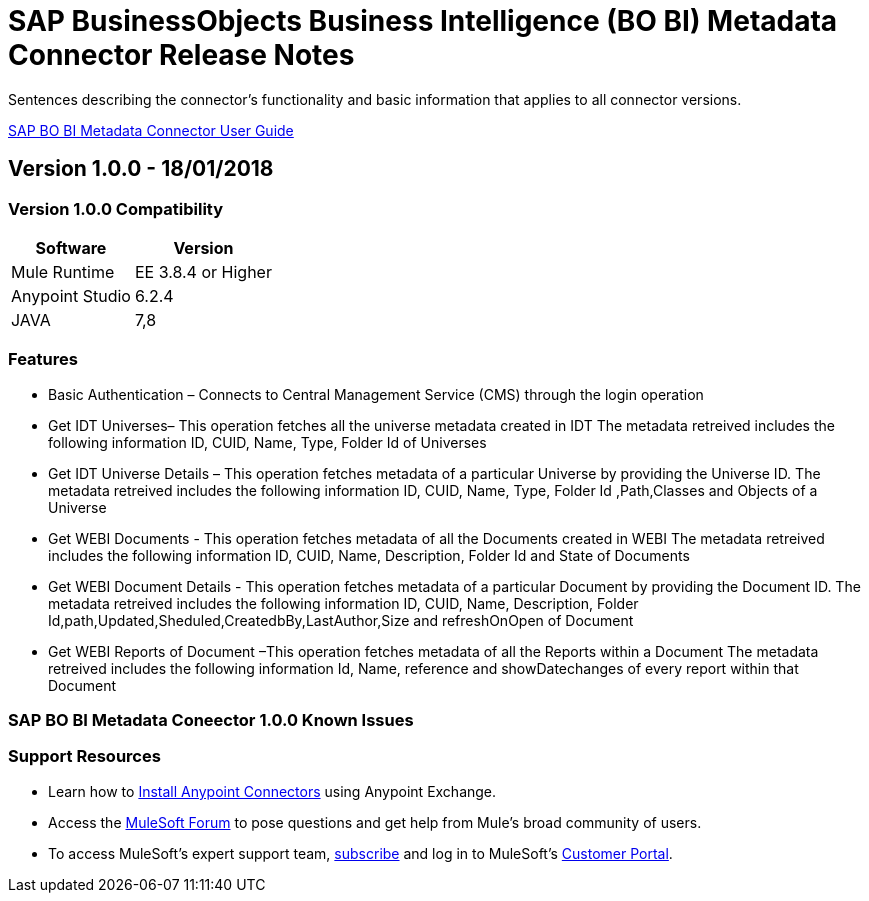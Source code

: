 ////
The following is the approved connector release notes template for documenting MuleSoft Supported Connectors.
////

= SAP BusinessObjects  Business Intelligence (BO BI)  Metadata  Connector Release Notes
////
SAP BO BI Metadata Connector Connects to the SAP BusinessObjects BI Repository and retrieves metadata of  the Universe and WEBI Reports which are created in Information Design Tool (IDT) and Web Intelligence Tool (WEBI) respectively.
////

Sentences describing the connector's functionality and basic information that applies to all connector versions.

link:/<System_Name>-connector[SAP BO BI Metadata  Connector User Guide]
////
Points to the docs.mulesoft pages for documentation on the functional aspects of the connector. e.g.: link:/mule-user-guide/v/3.8/connector-x[Connector X User Guide]
////

== Version 1.0.0 - 18/01/2018
////
<Connector_Version> : Describes the connector version, such as “V2013”, “V4.0”, “V4.0.1-HF2” or whatever used for release]
<Release_date> : The date on which the connector is released (not when the notes are written, mind you)
////

=== Version 1.0.0 Compatibility

[%header%autowidth]
|===
|Software |Version
|Mule Runtime |EE 3.8.4 or Higher
|Anypoint Studio |6.2.4
|JAVA |7,8
|===

=== Features


• Basic Authentication – Connects to Central Management Service (CMS) through the login operation 

• Get IDT Universes– This operation fetches all the universe metadata created in IDT 
  The metadata retreived includes the following information ID, CUID, Name, Type, Folder Id of  Universes

• Get IDT Universe Details – This operation fetches metadata of a particular Universe by providing the Universe ID. 
 The metadata retreived includes the following information  ID,  CUID, Name, Type, Folder Id ,Path,Classes and Objects of a Universe

• Get WEBI Documents - This operation fetches metadata of all the Documents created in WEBI
  The metadata retreived includes the following information ID, CUID, Name, Description, Folder Id and State of Documents

• Get WEBI Document Details - This operation fetches metadata of a particular Document by providing the Document ID.
  The metadata retreived includes the following information ID, CUID, Name, Description, Folder Id,path,Updated,Sheduled,CreatedbBy,LastAuthor,Size and  refreshOnOpen of   Document

• Get WEBI Reports of Document –This operation fetches metadata of all the Reports within a Document
  The metadata retreived includes the following information Id, Name, reference and showDatechanges of every report within that Document


=== SAP BO BI Metadata Coneector 1.0.0 Known Issues


=== Support Resources

* Learn how to link:/mule-user-guide/v/3.8/installing-connectors[Install Anypoint Connectors] using Anypoint Exchange.
* Access the link:http://forum.mulesoft.org/mulesoft[MuleSoft Forum] to pose questions and get help from Mule’s broad community of users.
* To access MuleSoft’s expert support team, link:http://www.mulesoft.com/mule-esb-subscription[subscribe] and log in to MuleSoft’s link:http://www.mulesoft.com/support-login[Customer Portal].
